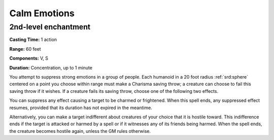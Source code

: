 
.. _srd:calm-emotions:

Calm Emotions
-------------------------------------------------------------

2nd-level enchantment
^^^^^^^^^^^^^^^^^^^^^

**Casting Time:** 1 action

**Range:** 60 feet

**Components:** V, S

**Duration:** Concentration, up to 1 minute

You attempt to suppress strong emotions in a group of people. Each
humanoid in a 20 foot radius :ref:`srd:sphere` centered on a point you choose
within range must make a Charisma saving throw; a creature can choose to
fail this saving throw if it wishes. If a creature fails its saving
throw, choose one of the following two effects.

You can suppress any effect causing a target to be charmed or
frightened. When this spell ends, any suppressed effect resumes,
provided that its duration has not expired in the meantime.

Alternatively, you can make a target indifferent about creatures of your
choice that it is hostile toward. This indifference ends if the target
is attacked or harmed by a spell or if it witnesses any of its friends
being harmed. When the spell ends, the creature becomes hostile again,
unless the GM rules otherwise.
